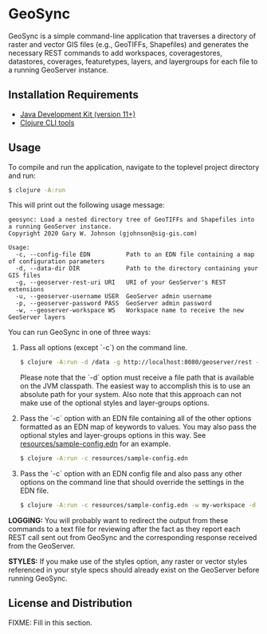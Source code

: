 * GeoSync

GeoSync is a simple command-line application that traverses a
directory of raster and vector GIS files (e.g., GeoTIFFs, Shapefiles)
and generates the necessary REST commands to add workspaces,
coveragestores, datastores, coverages, featuretypes, layers, and
layergroups for each file to a running GeoServer instance.

** Installation Requirements

- [[https://jdk.java.net][Java Development Kit (version 11+)]]
- [[https://clojure.org/guides/getting_started][Clojure CLI tools]]

** Usage

To compile and run the application, navigate to the toplevel project
directory and run:

#+begin_src sh
$ clojure -A:run
#+end_src

This will print out the following usage message:

#+begin_example
geosync: Load a nested directory tree of GeoTIFFs and Shapefiles into a running GeoServer instance.
Copyright 2020 Gary W. Johnson (gjohnson@sig-gis.com)

Usage:
  -c, --config-file EDN          Path to an EDN file containing a map of configuration parameters
  -d, --data-dir DIR             Path to the directory containing your GIS files
  -g, --geoserver-rest-uri URI   URI of your GeoServer's REST extensions
  -u, --geoserver-username USER  GeoServer admin username
  -p, --geoserver-password PASS  GeoServer admin password
  -w, --geoserver-workspace WS   Workspace name to receive the new GeoServer layers
#+end_example

You can run GeoSync in one of three ways:

1. Pass all options (except `-c`) on the command line.

   #+begin_src sh
   $ clojure -A:run -d /data -g http://localhost:8080/geoserver/rest -u admin -p geoserver -w demo
   #+end_src

   Please note that the `-d` option must receive a file path that is
   available on the JVM classpath. The easiest way to accomplish this
   is to use an absolute path for your system. Also note that this
   approach can not make use of the optional styles and layer-groups
   options.

2. Pass the `-c` option with an EDN file containing all of the other
   options formatted as an EDN map of keywords to values. You may also
   pass the optional styles and layer-groups options in this way. See
   [[file:resources/sample-config.edn][resources/sample-config.edn]] for an example.

   #+begin_src sh
   $ clojure -A:run -c resources/sample-config.edn
   #+end_src

3. Pass the `-c` option with an EDN config file and also pass any
   other options on the command line that should override the settings
   in the EDN file.

   #+begin_src sh
   $ clojure -A:run -c resources/sample-config.edn -w my-workspace -d /my/data/directory
   #+end_src

*LOGGING:* You will probably want to redirect the output from these
commands to a text file for reviewing after the fact as they report
each REST call sent out from GeoSync and the corresponding response
received from the GeoServer.

*STYLES:* If you make use of the styles option, any raster or vector
styles referenced in your style specs should already exist on the
GeoServer before running GeoSync.

** License and Distribution

FIXME: Fill in this section.
